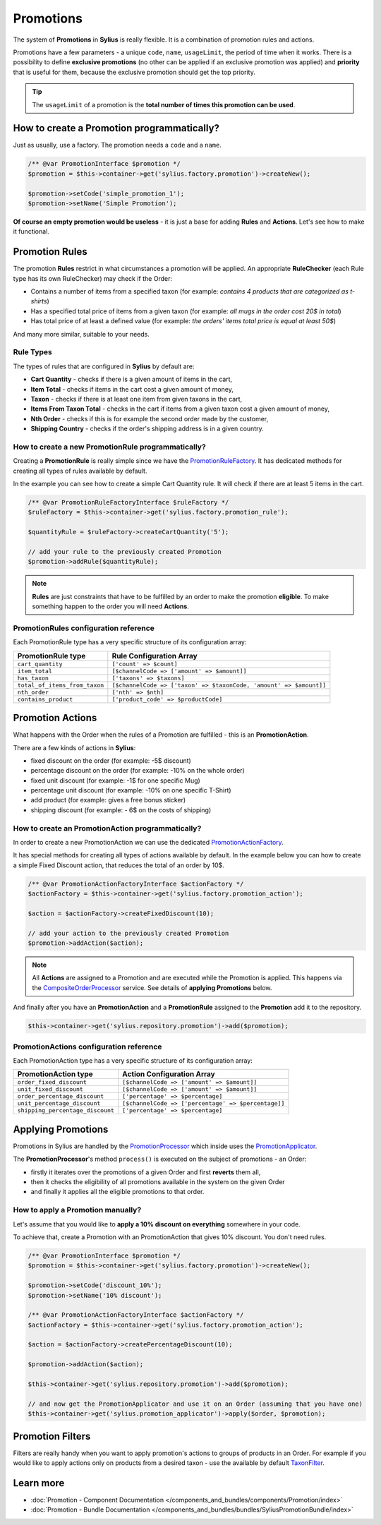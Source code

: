 .. index::
   single: Promotions

Promotions
==========

The system of **Promotions** in **Sylius** is really flexible. It is a combination of promotion rules and actions.

Promotions have a few parameters - a unique ``code``, ``name``, ``usageLimit``,
the period of time when it works.
There is a possibility to define **exclusive promotions** (no other can be applied if an exclusive promotion was applied)
and **priority** that is useful for them, because the exclusive promotion should get the top priority.

.. tip::

   The ``usageLimit`` of a promotion is the **total number of times this promotion can be used**.

How to create a Promotion programmatically?
-------------------------------------------

Just as usually, use a factory. The promotion needs a ``code`` and a ``name``.

.. code-block:: php

   /** @var PromotionInterface $promotion */
   $promotion = $this->container->get('sylius.factory.promotion')->createNew();

   $promotion->setCode('simple_promotion_1');
   $promotion->setName('Simple Promotion');

**Of course an empty promotion would be useless** - it is just a base for adding **Rules** and **Actions**.
Let's see how to make it functional.

Promotion Rules
---------------

The promotion **Rules** restrict in what circumstances a promotion will be applied.
An appropriate **RuleChecker** (each Rule type has its own RuleChecker) may check if the Order:

* Contains a number of items from a specified taxon (for example: *contains 4 products that are categorized as t-shirts*)
* Has a specified total price of items from a given taxon (for example: *all mugs in the order cost 20$ in total*)
* Has total price of at least a defined value (for example: *the orders' items total price is equal at least 50$*)

And many more similar, suitable to your needs.

Rule Types
''''''''''

The types of rules that are configured in **Sylius** by default are:

* **Cart Quantity** - checks if there is a given amount of items in the cart,
* **Item Total** - checks if items in the cart cost a given amount of money,
* **Taxon** - checks if there is at least one item from given taxons in the cart,
* **Items From Taxon Total** - checks in the cart if items from a given taxon cost a given amount of money,
* **Nth Order** - checks if this is for example the second order made by the customer,
* **Shipping Country** - checks if the order's shipping address is in a given country.

How to create a new PromotionRule programmatically?
'''''''''''''''''''''''''''''''''''''''''''''''''''

Creating a **PromotionRule** is really simple since we have the `PromotionRuleFactory <https://github.com/Sylius/Sylius/blob/master/src/Sylius/Component/Core/Factory/PromotionRuleFactory.php>`_.
It has dedicated methods for creating all types of rules available by default.

In the example you can see how to create a simple Cart Quantity rule. It will check if there are at least 5 items in the cart.

.. code-block:: php

   /** @var PromotionRuleFactoryInterface $ruleFactory */
   $ruleFactory = $this->container->get('sylius.factory.promotion_rule');

   $quantityRule = $ruleFactory->createCartQuantity('5');

   // add your rule to the previously created Promotion
   $promotion->addRule($quantityRule);

.. note::

   **Rules** are just constraints that have to be fulfilled by an order to make the promotion **eligible**.
   To make something happen to the order you will need **Actions**.

PromotionRules configuration reference
''''''''''''''''''''''''''''''''''''''

Each PromotionRule type has a very specific structure of its configuration array:

+-------------------------------+--------------------------------------------------------------------+
| PromotionRule type            | Rule Configuration Array                                           |
+===============================+====================================================================+
| ``cart_quantity``             | ``['count' => $count]``                                            |
+-------------------------------+--------------------------------------------------------------------+
| ``item_total``                | ``[$channelCode => ['amount' => $amount]]``                        |
+-------------------------------+--------------------------------------------------------------------+
| ``has_taxon``                 | ``['taxons' => $taxons]``                                          |
+-------------------------------+--------------------------------------------------------------------+
| ``total_of_items_from_taxon`` | ``[$channelCode => ['taxon' => $taxonCode, 'amount' => $amount]]`` |
+-------------------------------+--------------------------------------------------------------------+
| ``nth_order``                 | ``['nth' => $nth]``                                                |
+-------------------------------+--------------------------------------------------------------------+
| ``contains_product``          | ``['product_code' => $productCode]``                               |
+-------------------------------+--------------------------------------------------------------------+

Promotion Actions
-----------------

What happens with the Order when the rules of a Promotion are fulfilled - this is an **PromotionAction**.

There are a few kinds of actions in **Sylius**:

* fixed discount on the order (for example: -5$ discount)
* percentage discount on the order (for example: -10% on the whole order)
* fixed unit discount (for example: -1$ for one specific Mug)
* percentage unit discount (for example: -10% on one specific T-Shirt)
* add product (for example: gives a free bonus sticker)
* shipping discount (for example: - 6$ on the costs of shipping)

How to create an PromotionAction programmatically?
''''''''''''''''''''''''''''''''''''''''''''''''''

In order to create a new PromotionAction we can use the dedicated `PromotionActionFactory <https://github.com/Sylius/Sylius/blob/master/src/Sylius/Component/Core/Factory/PromotionActionFactory.php>`_.

It has special methods for creating all types of actions available by default.
In the example below you can how to create a simple Fixed Discount action, that reduces the total of an order by 10$.

.. code-block:: php

   /** @var PromotionActionFactoryInterface $actionFactory */
   $actionFactory = $this->container->get('sylius.factory.promotion_action');

   $action = $actionFactory->createFixedDiscount(10);

   // add your action to the previously created Promotion
   $promotion->addAction($action);

.. note::

   All **Actions** are assigned to a Promotion and are executed while the Promotion is applied.
   This happens via the `CompositeOrderProcessor <https://github.com/Sylius/Sylius/blob/master/src/Sylius/Component/Order/Processor/CompositeOrderProcessor.php>`_ service.
   See details of **applying Promotions** below.

And finally after you have an **PromotionAction** and a **PromotionRule** assigned to the **Promotion** add it to the repository.

.. code-block:: php

   $this->container->get('sylius.repository.promotion')->add($promotion);

PromotionActions configuration reference
''''''''''''''''''''''''''''''''''''''''

Each PromotionAction type has a very specific structure of its configuration array:

+----------------------------------+-----------------------------------------------------+
| PromotionAction type             | Action Configuration Array                          |
+==================================+=====================================================+
| ``order_fixed_discount``         | ``[$channelCode => ['amount' => $amount]]``         |
+----------------------------------+-----------------------------------------------------+
| ``unit_fixed_discount``          | ``[$channelCode => ['amount' => $amount]]``         |
+----------------------------------+-----------------------------------------------------+
| ``order_percentage_discount``    | ``['percentage' => $percentage]``                   |
+----------------------------------+-----------------------------------------------------+
| ``unit_percentage_discount``     | ``[$channelCode => ['percentage' => $percentage]]`` |
+----------------------------------+-----------------------------------------------------+
| ``shipping_percentage_discount`` | ``['percentage' => $percentage]``                   |
+----------------------------------+-----------------------------------------------------+

Applying Promotions
-------------------

Promotions in Sylius are handled by the `PromotionProcessor <https://github.com/Sylius/Sylius/blob/master/src/Sylius/Component/Promotion/Processor/PromotionProcessor.php>`_
which inside uses the `PromotionApplicator <https://github.com/Sylius/Sylius/blob/master/src/Sylius/Component/Promotion/Action/PromotionApplicator.php>`_.

The **PromotionProcessor**'s method ``process()`` is executed on the subject of promotions - an Order:

* firstly it iterates over the promotions of a given Order and first **reverts** them all,
* then it checks the eligibility of all promotions available in the system on the given Order
* and finally it applies all the eligible promotions to that order.

How to apply a Promotion manually?
''''''''''''''''''''''''''''''''''

Let's assume that you would like to **apply a 10% discount on everything** somewhere in your code.

To achieve that, create a Promotion with an PromotionAction that gives 10% discount. You don't need rules.

.. code-block:: php

   /** @var PromotionInterface $promotion */
   $promotion = $this->container->get('sylius.factory.promotion')->createNew();

   $promotion->setCode('discount_10%');
   $promotion->setName('10% discount');

   /** @var PromotionActionFactoryInterface $actionFactory */
   $actionFactory = $this->container->get('sylius.factory.promotion_action');

   $action = $actionFactory->createPercentageDiscount(10);

   $promotion->addAction($action);

   $this->container->get('sylius.repository.promotion')->add($promotion);

   // and now get the PromotionApplicator and use it on an Order (assuming that you have one)
   $this->container->get('sylius.promotion_applicator')->apply($order, $promotion);

Promotion Filters
-----------------

Filters are really handy when you want to apply promotion's actions to groups of products in an Order.
For example if you would like to apply actions only on products from a desired taxon - use the available by default
`TaxonFilter <https://github.com/Sylius/Sylius/blob/master/src/Sylius/Component/Core/Promotion/Filter/TaxonFilter.php>`_.

Learn more
----------

* :doc:`Promotion - Component Documentation </components_and_bundles/components/Promotion/index>`
* :doc:`Promotion - Bundle Documentation </components_and_bundles/bundles/SyliusPromotionBundle/index>`
